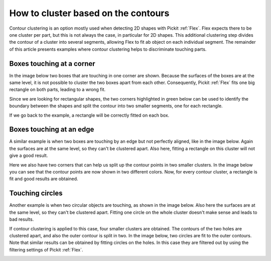 .. _how-to-cluster-contours:

How to cluster based on the contours
====================================

Contour clustering is an option mostly used when detecting 2D shapes with Pickit :ref:`Flex`. 
Flex expects there to be one cluster per part, but this is not always the case, in particular for 2D shapes.
This additional clustering step divides the contour of a cluster into several segments, allowing Flex to fit ab object on each individual segment. 
The remainder of this article presents examples where contour clustering helps to discriminate touching parts.

Boxes touching at a corner
--------------------------

In the image below two boxes that are touching in one corner are shown. 
Because the surfaces of the boxes are at the same level, it is not possible to cluster the two boxes apart from each other.
Consequently, Pickit :ref:`Flex` fits one big rectangle on both parts, leading to a wrong fit.

.. image:: /assets/images/faq/touching-rectangles-bad.png

Since we are looking for rectangular shapes, the two corners highlighted in green below can be used to identify the boundary between the shapes and split the contour into two smaller segments, one for each rectangle.

.. image:: /assets/images/faq/cluster-contours-touching-boxes.png

If we go back to the example, a rectangle will be correctly fitted on each box.

.. image:: /assets/images/faq/touching-rectangles-good.png

Boxes touching at an edge
-------------------------

A similar example is when two boxes are touching by an edge but not perfectly aligned, like in the image below.
Again the surfaces are at the same level, so they can't be clustered apart.
Also here, fitting a rectangle on this cluster will not give a good result.

.. image:: /assets/images/faq/aligned-rectangles-bad.png

Here we also have two corners that can help us split up the contour points in two smaller clusters.
In the image below you can see that the contour points are now shown in two different colors. 
Now, for every contour cluster, a rectangle is fit and good results are obtained.

.. image:: /assets/images/faq/aligned-rectangles-good.png


Touching circles
----------------

Another example is when two circular objects are touching, as shown in the image below.
Also here the surfaces are at the same level, so they can't be clustered apart.
Fitting one circle on the whole cluster doesn't make sense and leads to bad results.

.. image:: /assets/images/faq/circles-bad.png

If contour clustering is applied to this case, four smaller clusters are obtained. 
The contours of the two holes are clustered apart, and also the outer contour is split in two. 
In the image below, two circles are fit to the outer contours. 
Note that similar results can be obtained by fitting circles on the holes.
In this case they are filtered out by using the filtering settings of Pickit :ref:`Flex`.

.. image:: /assets/images/faq/circles-good.png